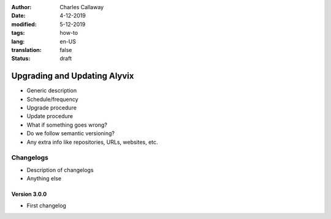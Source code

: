 :author: Charles Callaway
:date: 4-12-2019
:modified: 5-12-2019
:tags: how-to
:lang: en-US
:translation: false
:status: draft


.. _getting_started_update_upgrade:

#############################
Upgrading and Updating Alyvix
#############################

- Generic description
- Schedule/frequency
- Upgrade procedure
- Update procedure
- What if something goes wrong?
- Do we follow semantic versioning?
- Any extra info like repositories, URLs, websites, etc.



.. _getting_started_changelogs:

==========
Changelogs
==========

- Description of changelogs
- Anything else



.. _getting_started_v3_0_0:

-------------
Version 3.0.0
-------------

- First changelog
